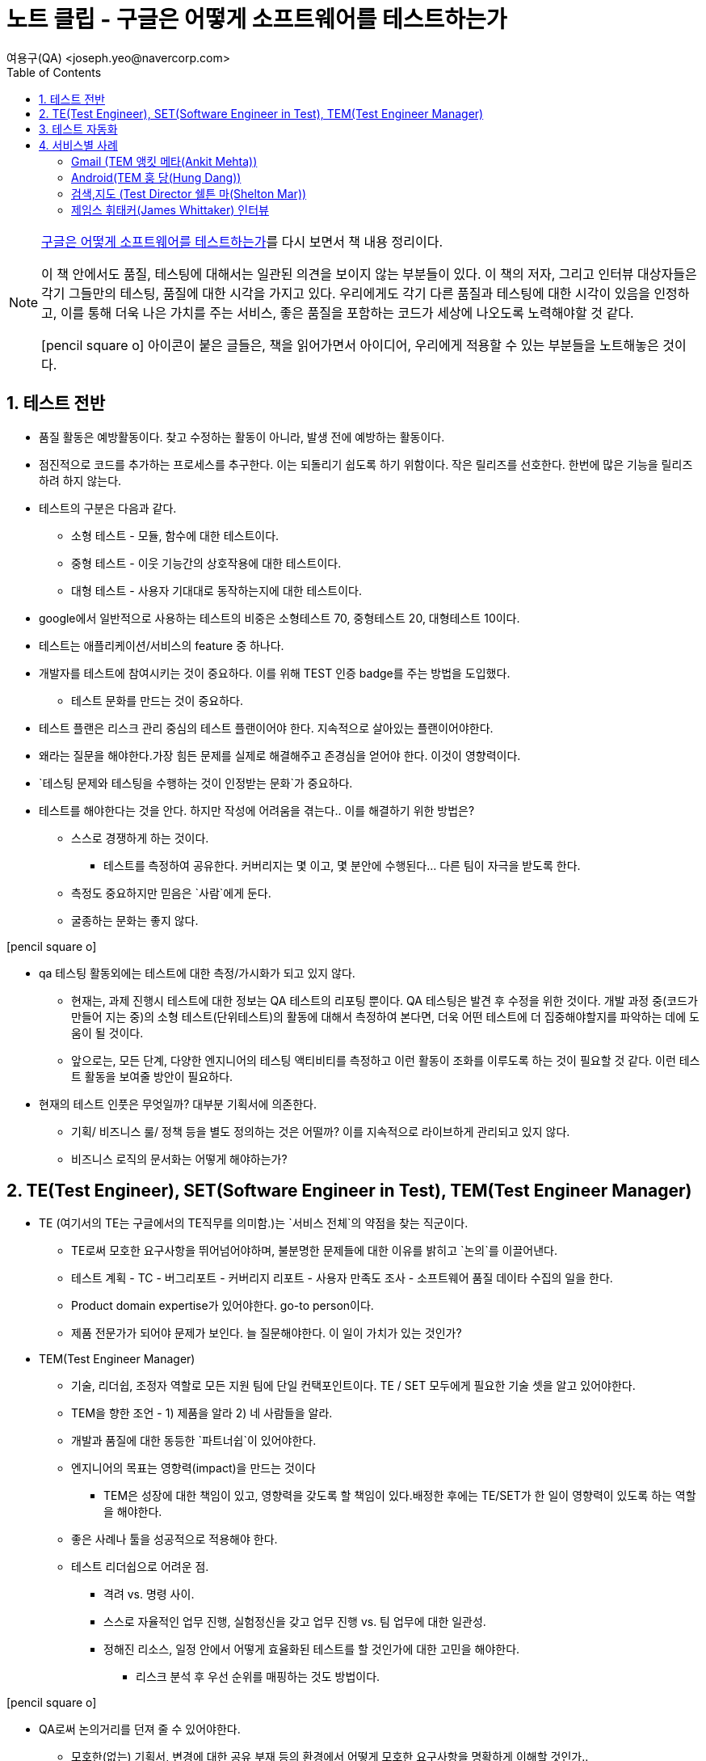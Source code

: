= 노트 클립 - 구글은 어떻게 소프트웨어를 테스트하는가
:author: 여용구(QA) <joseph.yeo@navercorp.com>
:icons: font
:toc:

++++
<link rel="stylesheet"  href="http://cdnjs.cloudflare.com/ajax/libs/font-awesome/3.1.0/css/font-awesome.min.css">
++++


[NOTE]
====
http://www.acornpub.co.kr/book/google-test[구글은 어떻게 소프트웨어를 테스트하는가]를 다시 보면서 책 내용 정리이다.

이 책 안에서도 품질, 테스팅에 대해서는 일관된 의견을 보이지 않는 부분들이 있다. 이 책의 저자, 그리고 인터뷰 대상자들은 각기 그들만의 테스팅, 품질에 대한 시각을 가지고 있다. 우리에게도 각기 다른 품질과 테스팅에 대한 시각이 있음을 인정하고, 이를 통해 더욱 나은 가치를 주는 서비스, 좋은 품질을 포함하는 코드가 세상에 나오도록 노력해야할 것 같다.

icon:pencil-square-o[2x] 아이콘이 붙은 글들은, 책을 읽어가면서 아이디어, 우리에게 적용할 수 있는 부분들을 노트해놓은 것이다.

====



== 1. 테스트 전반

* 품질 활동은 예방활동이다. 찾고 수정하는 활동이 아니라, 발생 전에 예방하는 활동이다.
* 점진적으로 코드를 추가하는 프로세스를 추구한다. 이는 되돌리기 쉽도록 하기 위함이다.
작은 릴리즈를 선호한다. 한번에 많은 기능을 릴리즈하려 하지 않는다.
* 테스트의 구분은 다음과 같다.
** 소형 테스트 - 모듈, 함수에 대한 테스트이다.
** 중형 테스트 - 이웃 기능간의 상호작용에 대한 테스트이다.
** 대형 테스트 - 사용자 기대대로 동작하는지에 대한 테스트이다.
* google에서 일반적으로 사용하는 테스트의 비중은 소형테스트 70, 중형테스트 20, 대형테스트 10이다.
* 테스트는 애플리케이션/서비스의 feature 중 하나다.
* 개발자를 테스트에 참여시키는 것이 중요하다. 이를 위해 TEST 인증 badge를 주는 방법을 도입했다.
**  테스트 문화를 만드는 것이 중요하다.
* 테스트 플랜은 리스크 관리 중심의 테스트 플랜이어야 한다. 지속적으로 살아있는 플랜이어야한다.
* 왜라는 질문을 해야한다.가장 힘든 문제를 실제로 해결해주고 존경심을 얻어야 한다. 이것이 영향력이다.
* `테스팅 문제와 테스팅을 수행하는 것이 인정받는 문화`가 중요하다.
* 테스트를 해야한다는 것을 안다. 하지만 작성에 어려움을 겪는다.. 이를 해결하기 위한 방법은?
** 스스로 경쟁하게 하는 것이다.
*** 테스트를 측정하여 공유한다. 커버리지는 몇 이고, 몇 분안에 수행된다... 다른 팀이 자극을 받도록 한다.
** 측정도 중요하지만 믿음은 `사람`에게 둔다.
** 굴종하는 문화는 좋지 않다.

====
icon:pencil-square-o[2x]

* qa 테스팅 활동외에는 테스트에 대한 측정/가시화가 되고 있지 않다.
**  현재는, 과제 진행시 테스트에 대한 정보는 QA  테스트의 리포팅 뿐이다. QA 테스팅은 발견 후 수정을 위한 것이다. 개발 과정 중(코드가 만들어 지는 중)의 소형 테스트(단위테스트)의 활동에 대해서 측정하여 본다면, 더욱 어떤 테스트에 더 집중해야할지를 파악하는 데에 도움이 될 것이다.
** 앞으로는, 모든 단계, 다양한 엔지니어의 테스팅 액티비티를 측정하고 이런 활동이 조화를 이루도록 하는 것이 필요할 것 같다. 이런 테스트 활동을 보여줄 방안이 필요하다.
* 현재의 테스트 인풋은 무엇일까? 대부분 기획서에 의존한다.
** 기획/ 비즈니스 룰/ 정책 등을 별도 정의하는 것은 어떨까? 이를 지속적으로 라이브하게 관리되고 있지 않다.
** 비즈니스 로직의 문서화는 어떻게 해야하는가?

====


== 2. TE(Test Engineer), SET(Software Engineer in Test), TEM(Test Engineer Manager)
* TE (여기서의 TE는 구글에서의 TE직무를 의미함.)는 `서비스 전체`의 약점을 찾는 직군이다.
** TE로써 모호한 요구사항을 뛰어넘어야하며, 불분명한 문제들에 대한 이유를 밝히고 `논의`를 이끌어낸다.
** 테스트 계획 - TC - 버그리포트 - 커버리지 리포트 - 사용자 만족도 조사 - 소프트웨어 품질 데이타 수집의 일을 한다.
** Product domain expertise가 있어야한다. go-to person이다.
** 제품 전문가가 되어야 문제가 보인다. 늘 질문해야한다. 이 일이 가치가 있는 것인가?

* TEM(Test Engineer Manager)
** 기술, 리더쉽, 조정자 역할로 모든 지원 팀에 단일 컨택포인트이다. TE / SET 모두에게 필요한 기술 셋을 알고 있어야한다.
** TEM을 향한 조언 - 1) 제품을 알라 2) 네 사람들을 알라.
** 개발과 품질에 대한 동등한 `파트너쉽`이 있어야한다.
** 엔지니어의 목표는 영향력(impact)을 만드는 것이다
*** TEM은 성장에 대한 책임이 있고, 영향력을 갖도록 할 책임이 있다.배정한 후에는 TE/SET가 한 일이 영향력이 있도록 하는 역할을 해야한다.
** 좋은 사례나 툴을 성공적으로 적용해야 한다.
** 테스트 리더쉽으로 어려운 점.
*** 격려 vs. 명령 사이.
*** 스스로 자율적인 업무 진행, 실험정신을 갖고 업무 진행 vs. 팀 업무에 대한 일관성.
*** 정해진 리소스, 일정 안에서 어떻게 효율화된 테스트를 할 것인가에 대한 고민을 해야한다.
**** 리스크 분석 후 우선 순위를 매핑하는 것도 방법이다.

====
icon:pencil-square-o[2x]

* QA로써 논의거리를 던져 줄 수 있어야한다.
** 모호한(없는) 기획서, 변경에 대한 공유 부재 등의 환경에서 어떻게 모호한 요구사항을 명확하게 이해할 것인가..
** 테스트를 할 수 있도록 정보를 요구할 수 있어야 한다.
* 기획/feature/spec은 moving target이다. 이를 어떻게 맞출 것인가?
* 테스트.qa에 관련된 오픈 커뮤니티에 적극적으로 참여할 필요도 있다.
* 장애나 이슈 발생시, 테스트 케이스가 있었나? 를 묻는 것은 당연한 것으로 여기자. 스트레스 받지 말자.
====

== 3. 테스트 자동화
* 자동화 테스트는 정말 사람이 봐야하는 테스트에 집중할 수 있게, 그 활동이 믿을만 할 수 있게 도와주는 역할이다.
* 테스트 자동화는 소프트웨어 개발이다.
** 테스트 코드는 개발 속도를 가속화 시킬수 있어야하고, 개발을 방해하지 않는 선에서 실행해야한다.
** 개발 프로세스와 통합해야한다. 개발과 분리해선 안된다.
* 자동화 측면에 있어
** 회귀 테스트(regression test)는
  . 고위험군 capability에 대해서
  . 중요버그 중 자동화 가능한 부분에 대한 것이 후보가 될 수 있다.



== 4. 서비스별 사례
=== Gmail (TEM 앵킷 메타(Ankit Mehta))
* 테스트 비율은
** 20% - 탐색적 테스트
** 30% - 기능 테스트 (TE)
** 50% - SET와 관련된 테스트 자동화 및 테스트 인프라 구축, 생산성 툴 만들기 작업을 한다.
* 자동화 TIP
** 개발언어와 동일한 언어로 만들라.
** 테스트를 매끄럽게 작성할 테스트 인프라가 필요하다.
** use case 20%가 80%의 사용성을 대표한다고 보는데, 대표성을 갖는지에 대한 질문하기.
** 개발과의 협업이 필수적이다. `협업이 없는 것은 해결책이 아니라 수습책에 불과하다.` 혁신적인 해결책을 고민하고 제시하라.
** `테스트 자동화는 결국 탐색적테스트(수동테스트)를 잘하도록 돕는 것이다.`
* TE는
** 전체 프로덕트를 자기 통제안에 둘 수 있어야한다.
** 모든 테스트, 테스트 인프라가 실제적으로 효과적으로 사용될 수 있도록 해야한다.
* 빠른 속도로 고품질을 갖도록 제품을 만드는 것은 최대의 도전이다.

=== Android(TEM 훙 당(Hung Dang))
* pillar(기둥) 관점으로 테스트를 분류한다. 시스템, 프레임워크, 앱, 마켓 기둥으로 .. 그리고 테스터의 기술 역량을 해당 기둥에 매핑한다.
* `자동화가 없다.` 모든 사람(TE이건, SET이건)이 탐색적 테스트를 한다. 가치를 주고 있는지 끊임 없이 질문한다.
* `전문사용자`가 되어야한다. `목적을 갖는 수동 테스트`에 대한 믿음이 있다.
* 분석하고 분석하고 분석한다.
** 변화에 중점을 두고 테스트 대상을 분석한다. 변경 내용이 무엇인지, 어떤 CL(Chnage list)들이 있는지, 추가/변경된 기능은 무엇인지, 누가 커밋을 하는지..
** `수동 테스트의 핵심은 집중과 조율`이다. 이 두 가지가 있다면, 탐색적 테스트의 노력은 매우 가치가 있다.
* 테스트케이스 문서화는 두 가지로 진행한다.
. 일반적인 유스 케이스.
. 특화 기능에 대한 테스트 가이드라인. (이는 테스트 케이스 형식이 아니다. 중요 기능을 테스트하는 방법과 가이드라인이다.)
* _"전 테스트 스크립트만 사용하며, 눈감고 업무를 수행하는 테스트 팀을 관리하고 싶지 않다"_
* `개발은 협력을 통해 일해야하는 파트너`이다.

=== 검색,지도 (Test Director 쉘튼 마(Shelton Mar))
* 구글 초기 변화해야했던 3가지
. 테스트를 위로 올려서, `전체 팀(개발 + 테스트)이 산출물에 대한 책임을 가지게` 하는 것.
. `테스트 엔지니어링을 프로젝트 팀의 일부로 포함`하는 것.
** 도전 과제, 기술을 이해할 수 있는 강한 엔지니어가 필요.
. `테스트에 전산학과 엔지니어링을 적용`하는 것.
* Google Search
** 구글 검색 테스트는 1) 검색품질 자체를 검증하는 것과 2) 검색 처리 인프라와 시스템을 검증하는 것으로 분리했다.
** 무엇이 시스템에 있어 제일 중요한가를 질문하며 이를 먼저 제대로, 완벽히 검증해 나갔다.
** 수동 테스트는 CI빌드가 있는 부분에는 사용하기가 어렵다.
*** 가능한 자동화했다. 기계가 90%, 사람이 10%정도이다. 지능적인 검증이 필요하다.

=== 제임스 휘태커(James Whittaker) 인터뷰
* 먼저 `배우고` - `먹히는 방법을 찾고(경험하여 증명해보이기)`- `혁신을 일으킬 방법을 세우기` 의 순으로 업무를 진행했다.
* google testing을 발전시키는데의 키워드는 `기술`, `희소성(개발자를 도울 수 있는 테스팅 자원의 희소성)`, `자동화`, `반복적인 통합`이었다.
* 테스팅 프로세스는 모든 엔지니어의 업무 흐름에 품질을 포함시키는 것이다.
* 초기 구글 프로세스의 결함은
. "품질은 개발자의 업무이다."라는 것은 사실이나, 여기서 파생되는 `"테스터는 개발자의 보조"라는 부분이 결함`이다.
** "테스트는 테스터가 한다" 라는 것은 오해며 오류이다. 이렇게 말하는 순간 더 이상 신경쓰지 않는 영역이고 서비스를 받는 영역이라는 생각을 갖게 한다.
. `테스터가 제품과 연결된 것으로 보기보다 직무 자체로 구분하는 결함`이다.
** 건강한 조직은  "전 테스터에요"라고 말하는 것이 아니라, "나는 크롬을 만들어요"라고 말할 수 있어야 한다.
** 테스트를 위해 일하는 것이 아니라, 제품을 위해 일해야한다.
. 테스터가 때로 `테스트 산출물을 더 중요히 여기는 오류`이다.
** 테스팅의 가치는 그 `활동 자체`에 있다. 산출물에 있지 않다.
** 모든 테스팅 산출물은 소스코드이다. 즉 제품에 영향을 미칠 때에 테스팅의 존재 가치가 있다.

* 테스트를 거쳤음에도 여전히 살이있는 문제들을 잡기위해, 제한된 사용자에게 얼마나 자주 제품을 릴리즈 하고 있는가가 중요하다.
** 도그푸딩, 클라우드 소싱 테스터, 얼리 어댑터 등 제한된 사용자 그룹에 자주 제품을 릴리즈하고 피드백을 받는 것이 중요하다. `이들은 항상 더 좋은 버그를 찾는다.`

=====
icon:pencil-square-o[2x]

* 중요한 기능이나 feature에 대해서는 단순 테스트케이스의 항목으로만 커버되지 않는 것 같다.
** 주요 부분(고 위험의 capability를 갖는 부분 등..)에 대해서는 테스트 가이드가 정리되면 좋겠다.
* Test Analytics for Naver.. (http://10.64.55.56:9999/[link], https://oss.navercorp.com/qalab/test-analytics[oss])
** 컵셉은 좋다.. 다시 사용해볼까? GWT기반으로 유지보수는 쉽진 않다.. 내부 만들고 있는 곳에서 먼저 사용을 해보는 시도를..?
* 개발자들이 개발에 어떤 툴, 언어, IDE.. 를 사용하는가?  인프라는 어떻게 되어있는가? 를 알고 개발의 언어와 컨텍스트를 점차 이해해나갈 수 있어야한다.
* 클라우드 테스팅을 실험해 보는 것을 어떨까?
* 생산성과 사기를 높이는 방법은 무엇일까?
** 질문해볼 것 (우리에게) 1) 무엇이 흥분하게 하고, 2) 무엇이 회의감을 들게 하는가?
* 다양한 테스트 영역을 보기위해..
** 역량을 기르는 것도 중요하나, 역량이 있는 사람을 투입/추가/채용 하는 것도 중요하다.
** 현재 우리가 구글에 정의한 SET,TE의 역할을 다 할 수는 없다. 기술 셋을 가진 사람이 있어야 한다.
=====
